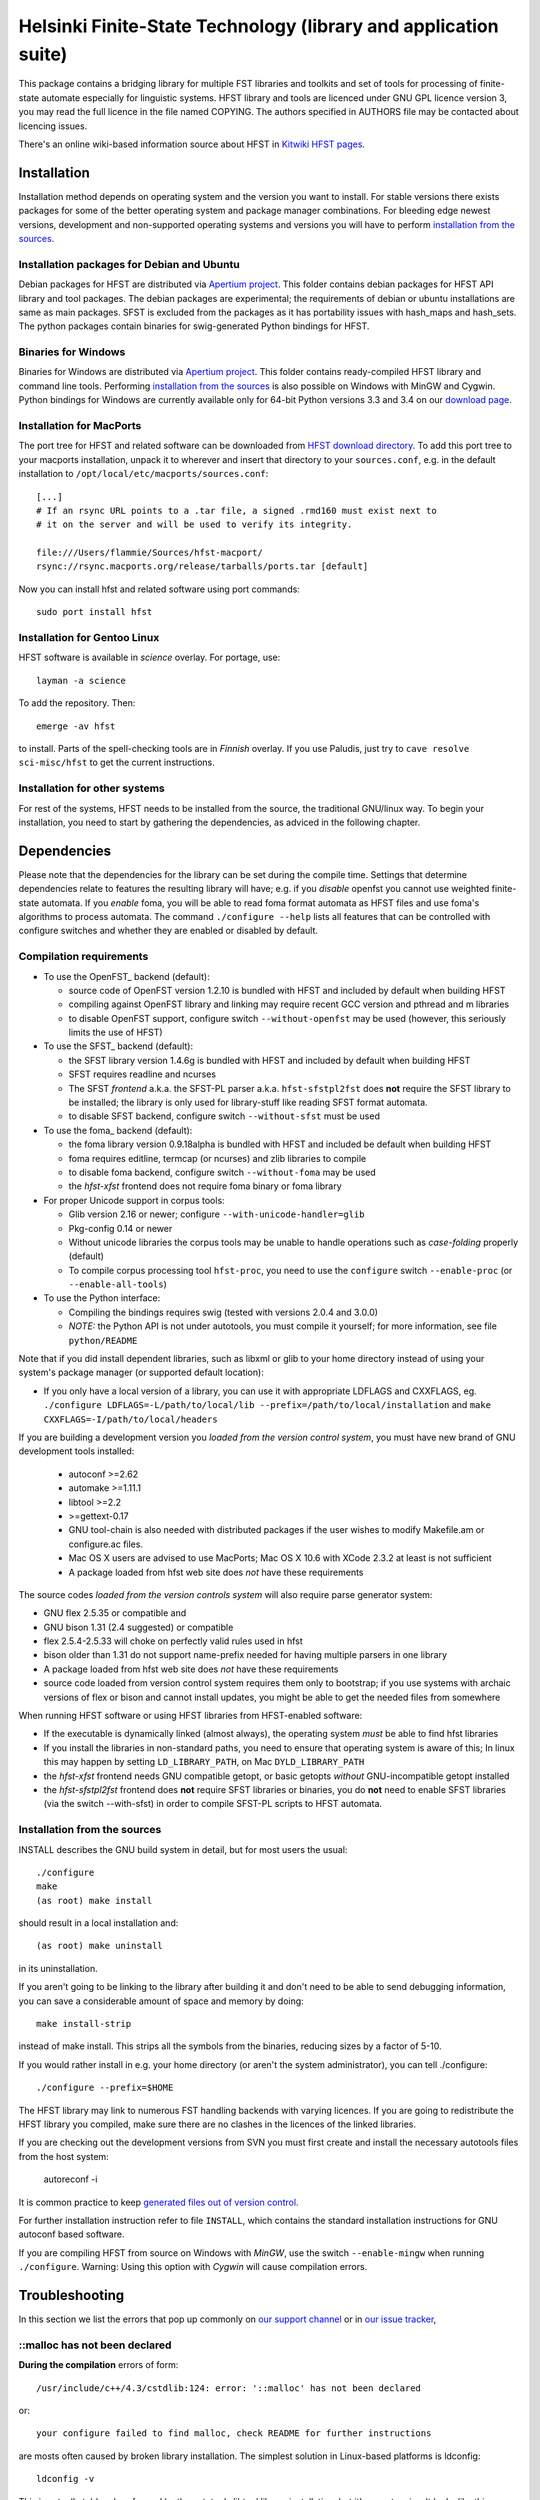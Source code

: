 .. -*- mode: rst -*-

==================================================================
 Helsinki Finite-State Technology (library and application suite)
==================================================================

This package contains a bridging library for multiple FST libraries and toolkits
and set of tools for processing of finite-state automate especially for
linguistic systems. HFST library and tools are licenced under GNU GPL licence
version 3, you may read the full licence in the file named COPYING. The
authors specified in AUTHORS file may be contacted about licencing issues.

There's an online wiki-based information source about HFST in
`Kitwiki HFST pages <https://kitwiki.csc.fi/twiki/bin/view/KitWiki/HfstHome>`_.

.. image:: https://travis-ci.org/hfst/hfst.svg
   :target: https://travis-ci.org/hfst/hfst

Installation
============

Installation method depends on operating system and the version you want to
install. For stable versions there exists packages for some of the better
operating system and package manager combinations. For bleeding edge newest
versions, development and non-supported operating systems and versions you
will have to perform `installation from the sources`_.

Installation packages for Debian and Ubuntu 
-------------------------------------------

Debian packages for HFST are distributed via `Apertium project 
<http://apertium.projectjj.com/apt/nightly/pool/main/h/hfst/>`_. This folder 
contains debian packages for HFST API library and tool packages.
The debian packages are experimental; the requirements of debian or ubuntu
installations are same as main packages. SFST is excluded from the packages
as it has portability issues with hash_maps and hash_sets. The python packages
contain binaries for swig-generated Python bindings for HFST. 

Binaries for Windows
--------------------

Binaries for Windows are distributed via `Apertium project 
<http://apertium.projectjj.com/win32/nightly/>`_. This folder contains
ready-compiled HFST library and command line tools. Performing 
`installation from the sources`_ is also possible on Windows with MinGW 
and Cygwin. Python bindings for Windows are currently available only for 64-bit
Python versions 3.3 and 3.4 on our `download page
<https://hfst.github.io/downloads/index.html>`_.

Installation for MacPorts
-------------------------

The port tree for HFST and related software can be downloaded from `HFST
download directory <https://sourceforge.net/projects/hfst/files/hfst/>`_.
To add this port tree to your macports installation, unpack it to wherever
and insert that directory to your ``sources.conf``, e.g. in the default
installation to ``/opt/local/etc/macports/sources.conf``::

    [...]
    # If an rsync URL points to a .tar file, a signed .rmd160 must exist next to
    # it on the server and will be used to verify its integrity.
    
    file:///Users/flammie/Sources/hfst-macport/
    rsync://rsync.macports.org/release/tarballs/ports.tar [default]

Now you can install hfst and related software using port commands::

  sudo port install hfst

Installation for Gentoo Linux
-----------------------------

HFST software is available in *science* overlay. For portage, use::

  layman -a science

To add the repository. Then::

  emerge -av hfst

to install. Parts of the spell-checking tools are in *Finnish* overlay. If you
use Paludis, just try to ``cave resolve sci-misc/hfst`` to get the current
instructions.

Installation for other systems
------------------------------

For rest of the systems, HFST needs to be installed from the source, the
traditional GNU/linux way. To begin your installation, you need to start by
gathering the dependencies, as adviced in the following chapter.

Dependencies
============

Please note that the dependencies for the library can be set during the compile
time. Settings that determine dependencies relate to features the resulting
library will have; e.g. if you *disable* openfst you cannot use weighted
finite-state automata. If you *enable* foma, you will be able to read foma
format automata as HFST files and use foma's algorithms to process automata. 
The command ``./configure --help`` lists all features that can be controlled
with configure switches and whether they are enabled or disabled by default.

Compilation requirements
------------------------

- To use the OpenFST_ backend (default):

  - source code of OpenFST version 1.2.10 is bundled with HFST and included
    by default when building HFST

  - compiling against OpenFST library and linking may require recent
    GCC version and pthread and m libraries

  - to disable OpenFST support, configure switch ``--without-openfst`` may
    be used (however, this seriously limits the use of HFST)

- To use the SFST_ backend (default):

  - the SFST library version 1.4.6g is bundled with HFST and included
    by default when building HFST

  - SFST requires readline and ncurses

  - The SFST *frontend* a.k.a. the SFST-PL parser a.k.a. ``hfst-sfstpl2fst``
    does **not** require the SFST library to be installed; the library is only
    used for library-stuff like reading SFST format automata.

  - to disable SFST backend, configure switch ``--without-sfst`` must be used

- To use the foma_ backend (default):

  - the foma library version 0.9.18alpha is bundled with HFST and included
    be default when building HFST

  - foma requires editline, termcap (or ncurses) and zlib libraries to compile

  - to disable foma backend, configure switch ``--without-foma`` may be used

  - the *hfst-xfst* frontend does not require foma binary or foma library

- For proper Unicode support in corpus tools:

  - Glib version 2.16 or newer; configure ``--with-unicode-handler=glib``

  - Pkg-config 0.14 or newer

  - Without unicode libraries the corpus tools may be unable to handle
    operations such as *case-folding* properly (default)

  - To compile corpus processing tool ``hfst-proc``, you need to use the
    ``configure`` switch ``--enable-proc`` (or ``--enable-all-tools``)

- To use the Python interface:

  - Compiling the bindings requires swig (tested with versions 2.0.4 and 3.0.0)

  - *NOTE:* the Python API is not under autotools, you must compile it yourself;
    for more information, see file ``python/README``

Note that if you did install dependent libraries, such as libxml or glib
to your home directory instead of using your system's package manager 
(or supported default location):

- If you only have a local version of a library, you can use it with
  appropriate LDFLAGS and CXXFLAGS, eg.
  ``./configure LDFLAGS=-L/path/to/local/lib
  --prefix=/path/to/local/installation`` and
  ``make CXXFLAGS=-I/path/to/local/headers``

If you are building a development version you *loaded from the version control
system*, you must have new brand of GNU development tools installed:

 - autoconf >=2.62

 - automake >=1.11.1

 - libtool >=2.2

 - >=gettext-0.17

 - GNU tool-chain is also needed with distributed packages if the user wishes to
   modify Makefile.am or configure.ac files.

 - Mac OS X users are advised to use MacPorts; Mac OS X 10.6 with
   XCode 2.3.2 at least is not sufficient

 - A package loaded from hfst web site does *not* have these requirements

The source codes *loaded from the version controls system* will also require
parse generator system:

- GNU flex 2.5.35 or compatible and

- GNU bison 1.31 (2.4 suggested) or compatible

- flex 2.5.4-2.5.33 will choke on perfectly valid rules used in hfst

- bison older than 1.31 do not support name-prefix needed for having
  multiple parsers in one library

- A package loaded from hfst web site does *not* have these requirements

- source code loaded from version control system requires them only to
  bootstrap; if you use systems with archaic versions of flex or bison and
  cannot install updates, you might be able to get the needed files from
  somewhere

When running HFST software or using HFST libraries from HFST-enabled software:

- If the executable is dynamically linked (almost always), the operating system
  *must* be able to find hfst libraries

- If you install the libraries in non-standard paths, you need to ensure
  that operating system is aware of this; In linux this may happen by setting
  ``LD_LIBRARY_PATH``, on Mac ``DYLD_LIBRARY_PATH``

- the *hfst-xfst* frontend needs GNU compatible getopt, or basic getopts
  *without* GNU-incompatible getopt installed

- the *hfst-sfstpl2fst* frontend does **not** require SFST libraries or
  binaries, you do **not** need to enable SFST libraries (via the switch 
  --with-sfst) in order to compile SFST-PL scripts to HFST automata.

Installation from the sources
-----------------------------

INSTALL describes the GNU build system in detail, but for most users the usual::

    ./configure
    make
    (as root) make install

should result in a local installation and::

    (as root) make uninstall

in its uninstallation.

If you aren't going to be linking to the library after
building it and don't need to be able to send debugging information, you can
save a considerable amount of space and memory by doing::

    make install-strip

instead of make install. This strips all the symbols from the binaries,
reducing sizes by a factor of 5-10.

If you would rather install in e.g. your home directory
(or aren't the system administrator), you can tell ./configure::

        ./configure --prefix=$HOME

The HFST library may link to numerous FST handling backends with varying
licences. If you are going to redistribute the HFST library you compiled, make
sure there are no clashes in the licences of the linked libraries.

If you are checking out the development versions from SVN you must first create
and install the necessary autotools files from the host system:

  autoreconf -i

It is common practice to keep `generated files out of version control
<http://www.gnu.org/software/automake/manual/automake.html#CVS>`_.

For further installation instruction refer to file ``INSTALL``, which contains
the standard installation instructions for GNU autoconf based software.

If you are compiling HFST from source on Windows with *MinGW*, use the switch 
``--enable-mingw`` when running ``./configure``.
Warning: Using this option with *Cygwin* will cause compilation errors.

Troubleshooting
===============

In this section we list the errors that pop up commonly on `our support channel
<irc://FreeNode/#hfst>`_ or in `our issue tracker
<https://github.com/hfst/hfst/issues>`_,

\::malloc has not been declared
-------------------------------

**During the compilation** errors of form::

  /usr/include/c++/4.3/cstdlib:124: error: '::malloc' has not been declared

or::

  your configure failed to find malloc, check README for further instructions

are mosts often caused by broken library installation. The simplest solution
in Linux-based platforms is ldconfig::

  ldconfig -v

This is actually told and performed by the autotools libtool library
installation, but it's easy to miss. It looks like this::

  Libraries have been installed in:
     /usr/local/lib

  If you ever happen to want to link against installed libraries
  in a given directory, LIBDIR, you must either use libtool, and
  specify the full pathname of the library, or use the '-LLIBDIR'
  flag during linking and do at least one of the following:
     - add LIBDIR to the 'LD_LIBRARY_PATH' environment variable
       during execution
     - add LIBDIR to the 'LD_RUN_PATH' environment variable
       during linking
     - use the '-Wl,-rpath -Wl,LIBDIR' linker flag
     - have your system administrator add LIBDIR to '/etc/ld.so.conf'

  See any operating system documentation about shared libraries for
  more information, such as the ld(1) and ld.so(8) manual pages.

If you installed a library on non-standard path, or installed it to the
default ``/usr/local/lib``, but your variant of Linux doesn't support libraries
there, you may need to set it up and/or ldconfig the directory explicitly::

  export LD_LIBRARY_PATH=${LD_LIBRARY_PATH}:/usr/local/lib
  ldconfig -v -n /usr/local/lib

If all else fails, try installing the library to wherever your blend of Linux
installs all its libraries, such as /usr/lib.

See also: 
<http://nerdland.net/unstumping-the-internet/malloc-has-not-been-declared/> for
the gory details.

Error while loading shared libraries: libhfst.so.0: cannot open shared object file: No such file or directory
-------------------------------------------------------------------------------------------------------------

**After installing HFST and running programs**, the installed programs should
on most systems be able to find and use the shared libraries that just got
installed alongside the programs that were installed on the same go, but this
is not always the case. Typically on first installation of the HFST library
or after a major version update of HFST library, the system may not know about
it. To fix this, you must run ``ldconfig`` on GNU systems. To ensure proper
linking, use ``ldconfig -v`` to get a print out of known libraries, the
listing should include libhfst.so indicating the current version.

If this is the first time you install a library on your system by hand, it may
happen on some systems that the library configuration does not include that
directory at all. Notably on ubuntu it seems that /usr/local/lib is not one of
library directories, and that is the default target for manually installed
libraries. Either fix this by doing ``./configure --prefix=/usr`` or check
your distributions manuals on how to set up new library directories. Same
applies for libraries installed to e.g. home directory.

See also the previous error description.

chmod: cannot access 'scripts/hfst-foma-wrapper.sh': No such file or directory
------------------------------------------------------------------------------

**During the configuration phase.** This is a case of autoconf being silly; the
commands for creating a script and making it executable from autoconf are ran
in parallel but must be ran once per file and autoconf just doesn't keep track
of the files it creates. The script for doing this is copied to configure.ac
from autoconf manual so it supposably will always work correctly...

fatal error: htwolcpre1.h: No such file or directory
----------------------------------------------------

**During the compilation phase**, an error message including things like::

 scanner1.ll:22:27: fatal error: htwolcpre1.h: No such file or directory
 compilation terminated.
 Makefile:1029: recipe for target `scanner1.o' failed

indicates that the header files generated by flex/yacc have the extension `.hh` 
instead of `.h`. This error has been encountered at least on some versions of 
Cygwin. Currently, the best solution is to manually rename each
flex/yacc-generated header file of the form `foo.hh` as `foo.h`. You probably
have to do this iteratively after each error message of this type.

....libs/lt-hfst-strings2fst: Incorrect utf-8 coding
----------------------------------------------------

**During the make check phase**. This indicates that a test that tests for
expected failure fails expectedly, which is also indicated by a green word
*PASS*  or *XFAIL* on the next line. This is expected behaviour and not an
indication of a bug. If there is a bug effecting that or other tests in the
test suite, it will be indicated by a line starting with word *FAIL* or *XPASS*
in red colour.

Same applies for other messages printed during make check phase. The cases where
something actually fails will be clearly stated in the end of the test suite by
a message such as::

  ======================================
  2 of 36 tests failed
  Please report to hfst-bugs@helsinki.fi
  ======================================

These errors can be reported either to the stated mail address or the `HFST bug
tracker on Github
<https://github.com/hfst/hfst/issues>`_.

cat: hvVqf:o:l:u:: No such file or directory
--------------------------------------------
**During use of bash-based scripts**, an error message including things like::


  cat: -l: No such file or directory
  cat: version,quiet,format:,output:,latin1::,utf8::: No such file or directory
  cat: -n: No such file or directory
  cat: hfst-lexc: No such file or directory
  cat: --: No such file or directory

indicate that script is trying to use Mac OS X's getopt as if it was GNU getopt.
However default getopt in Mac OS X does not work at all like GNU getopt.
Easiest solution is to install working getopt, e.g. by using MacPorts::

  sudo port install getopt

The newer versions of bash scripts detect Mac OS X's getopt and fallback to
using getopts. Note that getopts does not support long options and filenames
must be last parameters on commandline with it, so its use is strongly
discouraged.

libc++-abi.dylib: terminate called throwing an exception
--------------------------------------------------------

**During program execution** *(Mac OS X only)*, errors of form::

  terminate called throwing an exception
  Abort trap: 6

Can be caused by, just about any exceptional situation that does not have
specific handler. On Linux it will read::

  terminate called after throwing an instance of 'ImplementationTypeNotAvailableException'

And then you'll know that this specific exception is about backend that was disabled during `configure` phase. Or it might read::

 terminate called after throwing an instance of 'UndefinedSymbolPairsFound'

And you'd know it's something with the alphabet. But OS X won't tell us this. So
it is an unexpected error situation. Usual suspects are still: missing library
in configure, empty file, reading error, writing error...


Further information
===================

The `Hfst wiki site
<https://kitwiki.csc.fi/twiki/bin/view/KitWiki/HfstHome>`_ contains further
details of the HFST system.

Reporting bugs
==============

Bugs can be reported via email to `HFST team bug mail address
<hfst-bugs@helsinki.fi>`_, or preferably to `HFST's bug tracking system
at Github
<https://github.com/hfst/hfst/issues>`_
When reporting, please include at least following:

* version of software used, if command-line tool (hfst-toolname --version)

* version of hfst-library, if possible

* steps to reproduce, attach or all related files if possible

* information about platform used (e.g. uname -a)

.. _libxml2: http://www.xmlsoft.org/
.. _libreadline: http://www.gnu.org/software/readline/

.. vim: set ft=rst:
